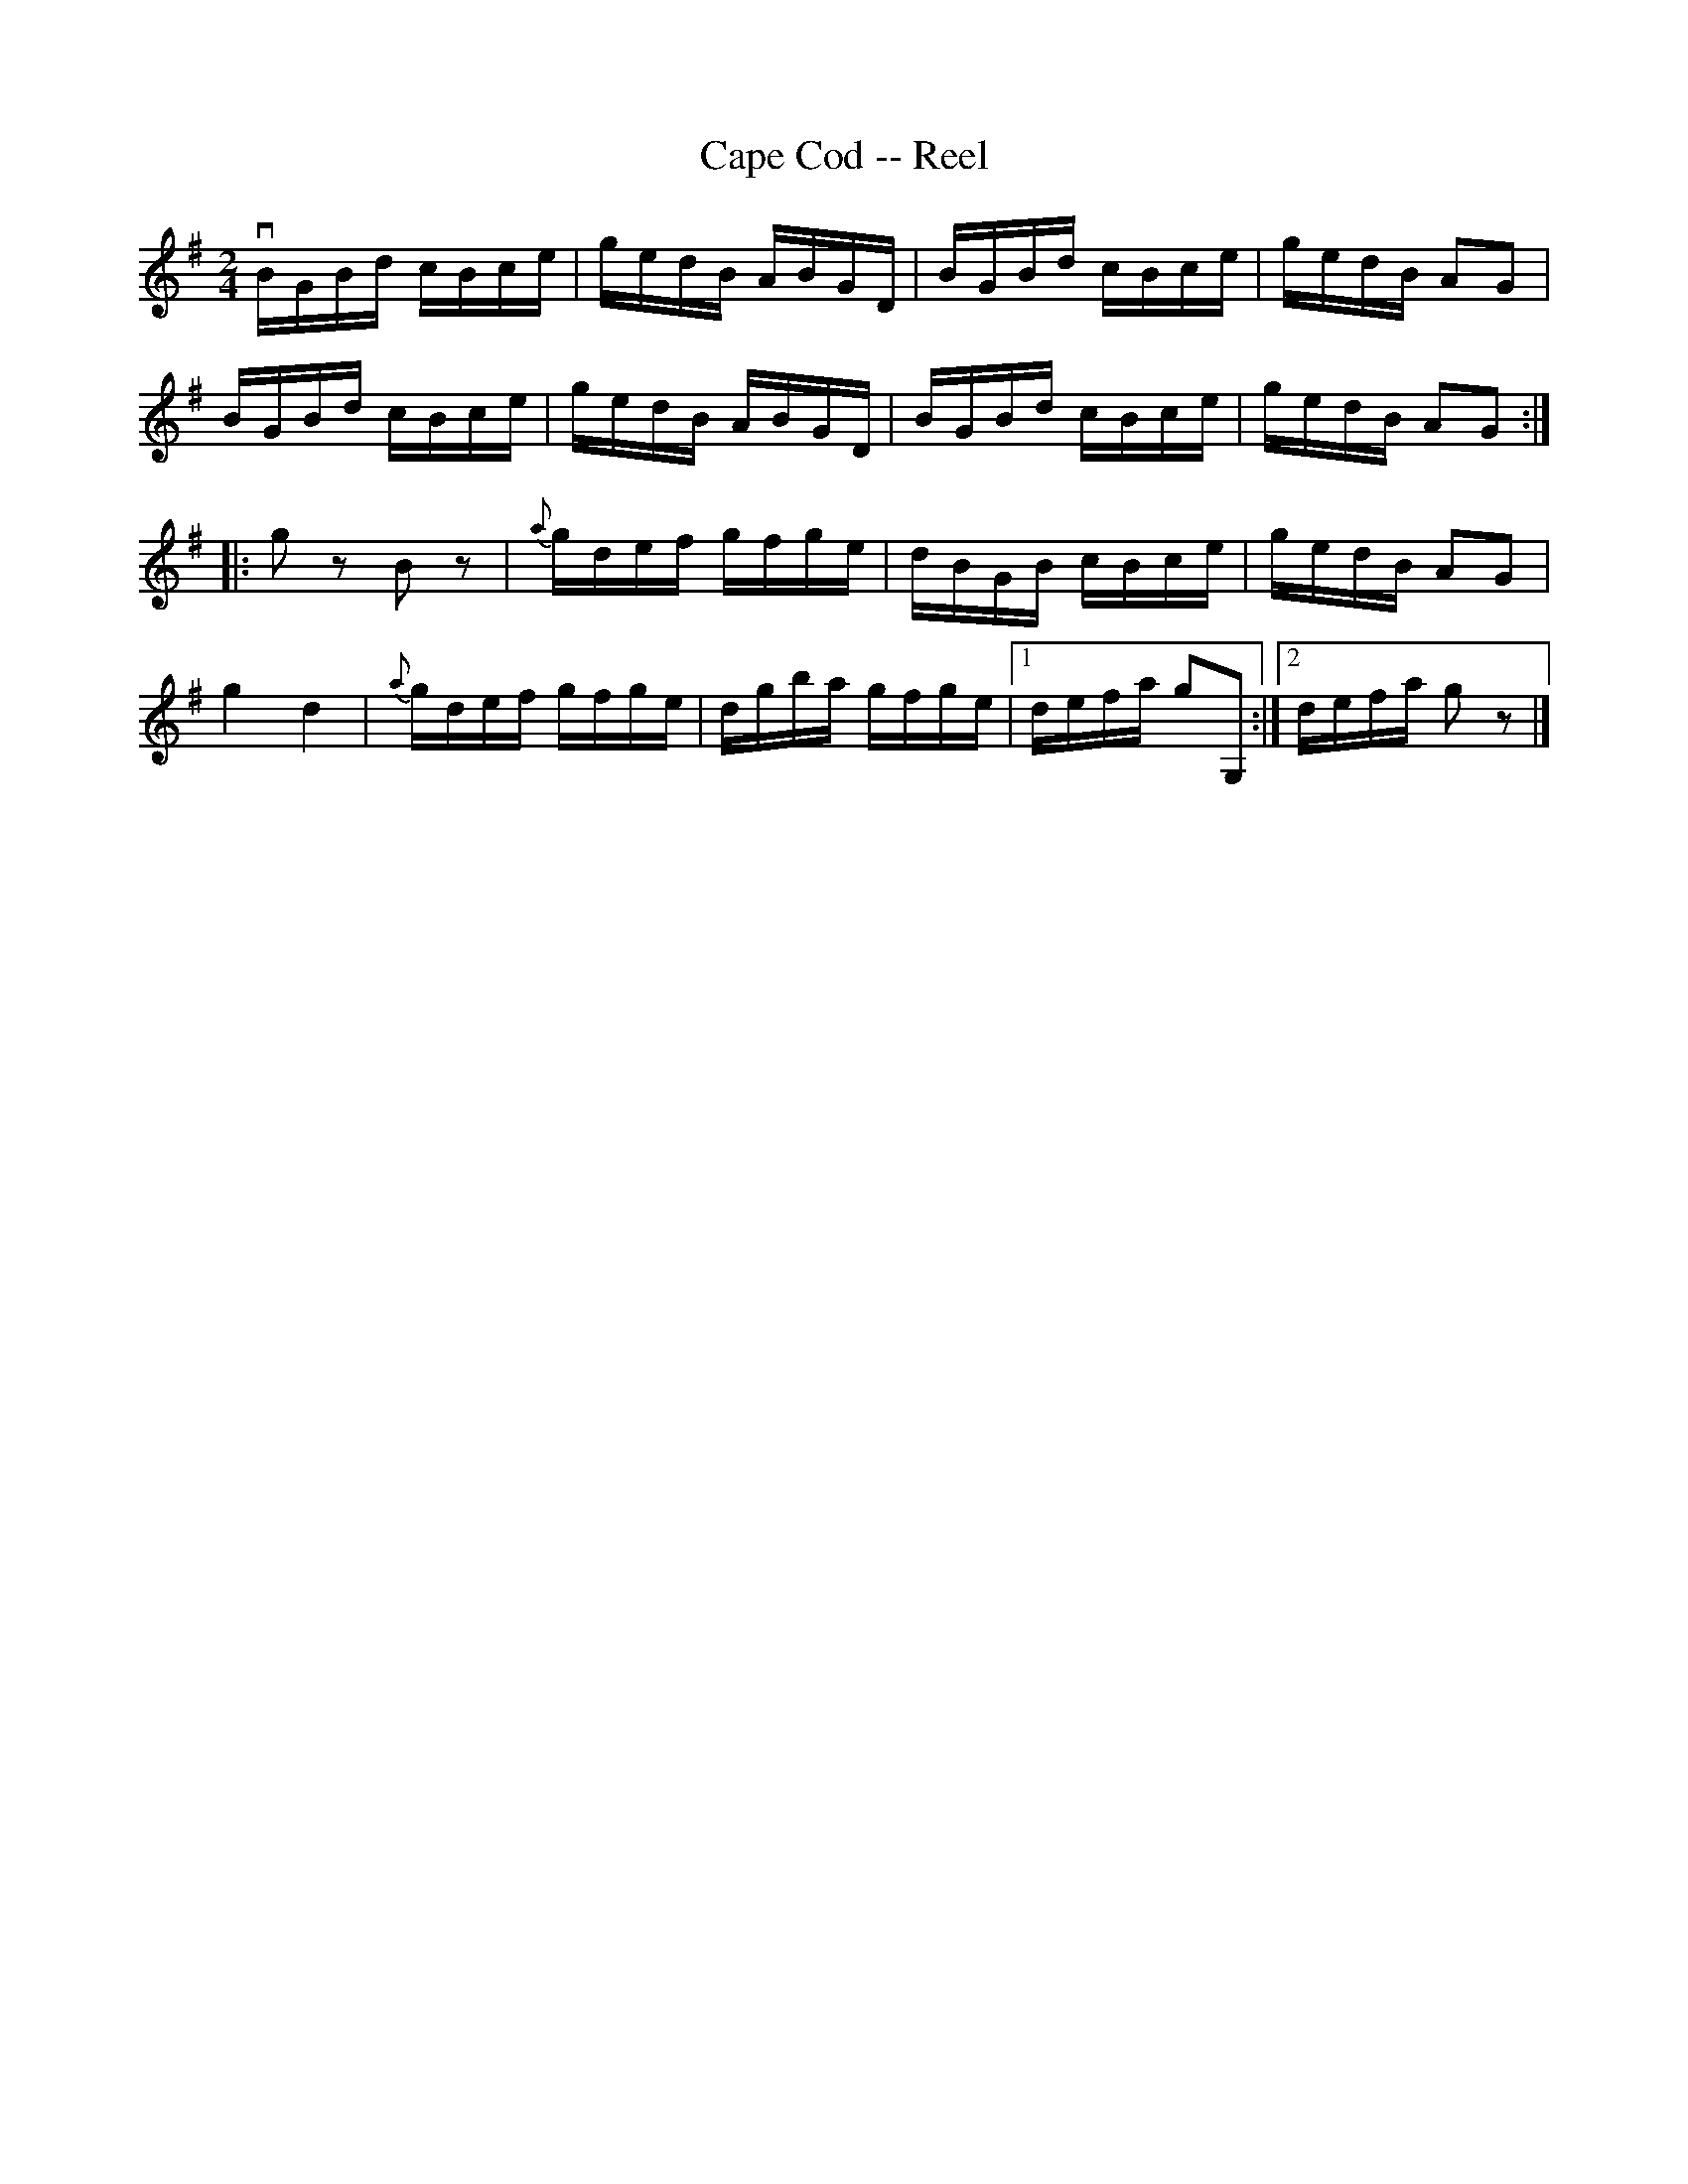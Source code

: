X: 1
T:Cape Cod -- Reel
M:2/4
L:1/16
R:reel
B:Ryan's Mammoth Collection
Z:Contributed by Ray Davies,  ray:davies99.freeserve.co.uk
K:G
vBGBd cBce|gedB ABGD|BGBd cBce|gedB A2G2|
BGBd cBce|gedB ABGD|BGBd cBce|gedB A2G2::
g2z2 B2z2|{a}gdef gfge|dBGB cBce|gedB A2G2|
kg4 kd4|{a}gdef gfge|dgba gfge|1 defa g2G,2:|2 defa g2z2|]
